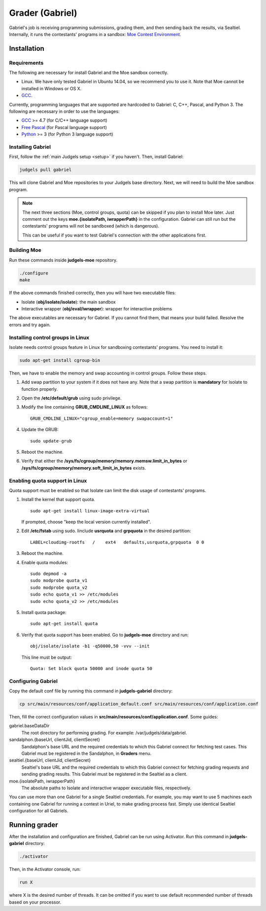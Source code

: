 Grader (Gabriel)
================

Gabriel's job is receiving programming submissions, grading them, and then sending back the results, via Sealtiel. Internally, it runs the contestants' programs in a sandbox: `Moe Contest Environment <http://www.ucw.cz/moe/>`_.

Installation
------------

Requirements
************

The following are necessary for install Gabriel and the Moe sandbox correctly.

- Linux. We have only tested Gabriel in Ubuntu 14.04, so we recommend you to use it. Note that Moe cannot be installed in Windows or OS X.
- `GCC <https://gcc.gnu.org/>`_.

Currently, programming languages that are supported are hardcoded to Gabriel: C, C++, Pascal, and Python 3. The following are necessary in order to use the languages:

- `GCC <https://gcc.gnu.org/>`_ >= 4.7 (for C/C++ language support)
- `Free Pascal <http://www.freepascal.org/>`_ (for Pascal language support)
- `Python <https://www.python.org/>`_ >= 3 (for Python 3 language support)

Installing Gabriel
******************

First, follow the :ref:`main Judgels setup <setup>` if you haven't. Then, install Gabriel:

.. sourcecode:: bash

    judgels pull gabriel

This will clone Gabriel and Moe repositories to your Judgels base directory. Next, we will need to build the Moe sandbox program.

.. note::

    The next three sections (Moe, control groups, quota) can be skipped if you plan to install Moe later. Just comment out the keys **moe.{isolatePath, iwrapperPath}** in the configuration. Gabriel can still run but the contestants' programs will not be sandboxed (which is dangerous).

    This can be useful if you want to test Gabriel's connection with the other applications first.

Building Moe
************

Run these commands inside **judgels-moe** repository.

.. sourcecode:: bash

    ./configure
    make

If the above commands finished correctly, then you will have two executable files:

- Isolate (**obj/isolate/isolate**): the main sandbox
- Interactive wrapper (**obj/eval/iwrapper**): wrapper for interactive problems

The above executables are necessary for Gabriel. If you cannot find them, that means your build failed. Resolve the errors and try again.

Installing control groups in Linux
**********************************

Isolate needs control groups feature in Linux for sandboxing contestants' programs. You need to install it:

.. sourcecode:: bash

    sudo apt-get install cgroup-bin

Then, we have to enable the memory and swap accounting in control groups. Follow these steps.

#. Add swap partition to your system if it does not have any. Note that a swap partition is **mandatory** for Isolate to function properly.
#. Open the **/etc/default/grub** using sudo privilege.
#. Modify the line containing **GRUB_CMDLINE_LINUX** as follows: ::

    GRUB_CMDLINE_LINUX="cgroup_enable=memory swapaccount=1"

#. Update the GRUB: ::

    sudo update-grub

#. Reboot the machine.
#. Verify that either the **/sys/fs/cgroup/memory/memory.memsw.limit_in_bytes** or **/sys/fs/cgroup/memory/memory.soft_limit_in_bytes** exists.

Enabling quota support in Linux
*******************************

Quota support must be enabled so that Isolate can limit the disk usage of contestants' programs.

#. Install the kernel that support quota. ::

    sudo apt-get install linux-image-extra-virtual

   If prompted, choose "keep the local version currently installed".

#. Edit **/etc/fstab** using sudo. Iinclude **usrquota** and **grpquota** in the desired partition: ::

    LABEL=cloudimg-rootfs   /    ext4   defaults,usrquota,grpquota  0 0

#. Reboot the machine.
#. Enable quota modules: ::

    sudo depmod -a
    sudo modprobe quota_v1
    sudo modprobe quota_v2
    sudo echo quota_v1 >> /etc/modules
    sudo echo quota_v2 >> /etc/modules

#. Install quota package: ::

    sudo apt-get install quota

#. Verify that quota support has been enabled. Go to **judgels-moe** directory and run: ::

    obj/isolate/isolate -b1 -q50000,50 -vvv --init

   This line must be output: ::

    Quota: Set block quota 50000 and inode quota 50

Configuring Gabriel
*******************

Copy the default conf file by running this command in **judgels-gabriel** directory:

.. sourcecode:: bash

    cp src/main/resources/conf/application_default.conf src/main/resources/conf/application.conf

Then, fill the correct configuration values in **src/main/resources/conf/application.conf**. Some guides:

gabriel.baseDataDir
    The root directory for performing grading. For example: /var/judgels/data/gabriel.

sandalphon.{baseUrl, clientJid, clientSecret}
    Sandalphon's base URL and the required credentials to which this Gabriel connect for fetching test cases. This Gabriel must be registered in the Sandalphon, in **Graders** menu.

sealtiel.{baseUrl, clientJid, clientSecret}
    Sealtiel's base URL and the required credentials to which this Gabriel connect for fetching grading requests and sending grading results. This Gabriel must be registered in the Sealtiel as a client.

moe.{isolatePath, iwrapperPath}
    The absolute paths to Isolate and interactive wrapper executable files, respectively.

You can use more than one Gabriel for a single Sealtiel credentials. For example, you may want to use 5 machines each containing one Gabriel for running a contest in Uriel, to make grading process fast. Simply use identical Sealtiel configuration for all Gabriels.

Running grader
--------------

After the installation and configuration are finished, Gabriel can be run using Activator. Run this command in **judgels-gabriel** directory:

.. sourcecode:: bash

    ./activator

Then, in the Activator console, run:

.. sourcecode:: bash

    run X

where X is the desired number of threads. It can be omitted if you want to use default recommended number of threads based on your processor.
